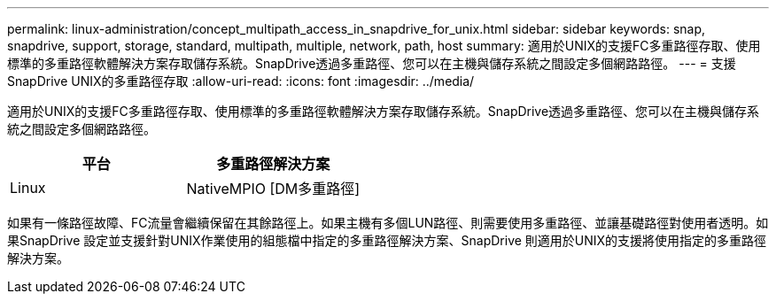 ---
permalink: linux-administration/concept_multipath_access_in_snapdrive_for_unix.html 
sidebar: sidebar 
keywords: snap, snapdrive, support, storage, standard, multipath, multiple, network, path, host 
summary: 適用於UNIX的支援FC多重路徑存取、使用標準的多重路徑軟體解決方案存取儲存系統。SnapDrive透過多重路徑、您可以在主機與儲存系統之間設定多個網路路徑。 
---
= 支援SnapDrive UNIX的多重路徑存取
:allow-uri-read: 
:icons: font
:imagesdir: ../media/


[role="lead"]
適用於UNIX的支援FC多重路徑存取、使用標準的多重路徑軟體解決方案存取儲存系統。SnapDrive透過多重路徑、您可以在主機與儲存系統之間設定多個網路路徑。

|===
| 平台 | 多重路徑解決方案 


 a| 
Linux
 a| 
NativeMPIO [DM多重路徑]

|===
如果有一條路徑故障、FC流量會繼續保留在其餘路徑上。如果主機有多個LUN路徑、則需要使用多重路徑、並讓基礎路徑對使用者透明。如果SnapDrive 設定並支援針對UNIX作業使用的組態檔中指定的多重路徑解決方案、SnapDrive 則適用於UNIX的支援將使用指定的多重路徑解決方案。
